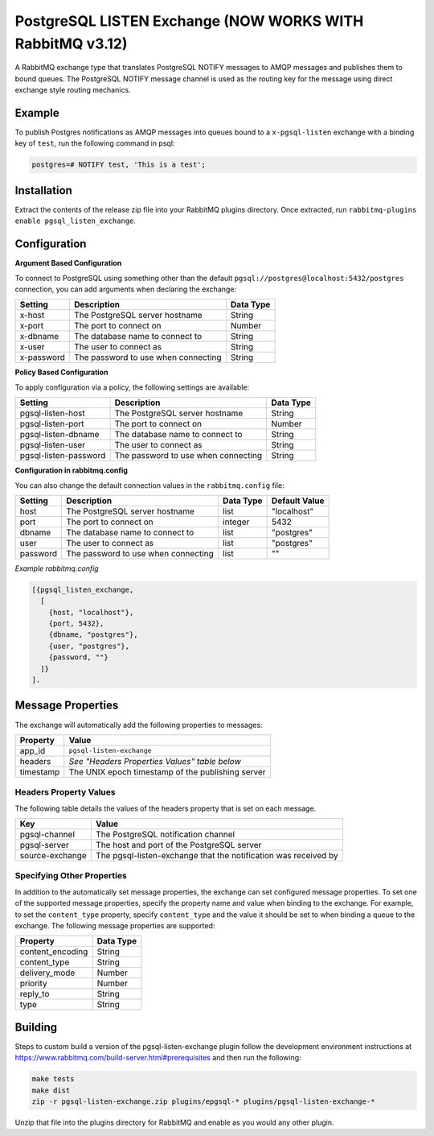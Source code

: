 PostgreSQL LISTEN Exchange (NOW WORKS WITH RabbitMQ v3.12)
==========================
A RabbitMQ exchange type that translates PostgreSQL NOTIFY messages to AMQP
messages and publishes them to bound queues. The PostgreSQL NOTIFY message channel
is used as the routing key for the message using direct exchange style routing
mechanics.

.. image:: https://github.com/gmr/pgsql-listen-exchange/workflows/Testing/badge.svg?
   :target: https://github.com/gmr/pgsql-listen-exchange/actions?workflow=Testing
   :alt: Build Status

.. image:: https://img.shields.io/github/release/gmr/pgsql-listen-exchange.svg
    :target: https://github.com/gmr/pgsql-listen-exchange/releases

Example
-------
To publish Postgres notifications as AMQP messages into queues bound to a
``x-pgsql-listen`` exchange with a binding key of ``test``, run the following
command in psql:

..  code-block:: sql

    postgres=# NOTIFY test, 'This is a test';

Installation
------------
Extract the contents of the release zip file into your RabbitMQ plugins
directory. Once extracted, run ``rabbitmq-plugins enable pgsql_listen_exchange``.

Configuration
-------------

**Argument Based Configuration**

To connect to PostgreSQL using something other than the default
``pgsql://postgres@localhost:5432/postgres`` connection, you can
add arguments when declaring the exchange:

+--------------+--------------------------------------+-----------+
| Setting      | Description                          | Data Type |
+==============+======================================+===========+
| x-host       | The PostgreSQL server hostname       | String    |
+--------------+--------------------------------------+-----------+
| x-port       | The port to connect on               | Number    |
+--------------+--------------------------------------+-----------+
| x-dbname     | The database name to connect to      | String    |
+--------------+--------------------------------------+-----------+
| x-user       | The user to connect as               | String    |
+--------------+--------------------------------------+-----------+
| x-password   | The password to use when connecting  | String    |
+--------------+--------------------------------------+-----------+

**Policy Based Configuration**

To apply configuration via a policy, the following settings are available:

+-------------------------+--------------------------------------+-----------+
| Setting                 | Description                          | Data Type |
+=========================+======================================+===========+
| pgsql-listen-host       | The PostgreSQL server hostname       | String    |
+-------------------------+--------------------------------------+-----------+
| pgsql-listen-port       | The port to connect on               | Number    |
+-------------------------+--------------------------------------+-----------+
| pgsql-listen-dbname     | The database name to connect to      | String    |
+-------------------------+--------------------------------------+-----------+
| pgsql-listen-user       | The user to connect as               | String    |
+-------------------------+--------------------------------------+-----------+
| pgsql-listen-password   | The password to use when connecting  | String    |
+-------------------------+--------------------------------------+-----------+

**Configuration in rabbitmq.config**

You can also change the default connection values in the ``rabbitmq.config`` file:

+--------------+--------------------------------------+-----------+---------------+
| Setting      | Description                          | Data Type | Default Value |
+==============+======================================+===========+===============+
| host         | The PostgreSQL server hostname       | list      | "localhost"   |
+--------------+--------------------------------------+-----------+---------------+
| port         | The port to connect on               | integer   | 5432          |
+--------------+--------------------------------------+-----------+---------------+
| dbname       | The database name to connect to      | list      | "postgres"    |
+--------------+--------------------------------------+-----------+---------------+
| user         | The user to connect as               | list      | "postgres"    |
+--------------+--------------------------------------+-----------+---------------+
| password     | The password to use when connecting  | list      | ""            |
+--------------+--------------------------------------+-----------+---------------+

*Example rabbitmq.config*

..  code-block:: erlang

    [{pgsql_listen_exchange,
      [
        {host, "localhost"},
        {port, 5432},
        {dbname, "postgres"},
        {user, "postgres"},
        {password, ""}
      ]}
    ].

Message Properties
------------------
The exchange will automatically add the following properties to messages:

+-----------+---------------------------------------------------+
| Property  | Value                                             |
+===========+===================================================+
| app_id    | ``pgsql-listen-exchange``                         |
+-----------+---------------------------------------------------+
| headers   | *See "Headers Properties Values" table below*     |
+-----------+---------------------------------------------------+
| timestamp | The UNIX epoch timestamp of the publishing server |
+-----------+---------------------------------------------------+

Headers Property Values
^^^^^^^^^^^^^^^^^^^^^^^
The following table details the values of the headers property that is set on each message.

+-----------------+-----------------------------------------------------------------+
| Key             | Value                                                           |
+=================+=================================================================+
| pgsql-channel   | The PostgreSQL notification channel                             |
+-----------------+-----------------------------------------------------------------+
| pgsql-server    | The host and port of the PostgreSQL server                      |
+-----------------+-----------------------------------------------------------------+
| source-exchange | The pgsql-listen-exchange that the notification was received by |
+-----------------+-----------------------------------------------------------------+

Specifying Other Properties
^^^^^^^^^^^^^^^^^^^^^^^^^^^
In addition to the automatically set message properties, the exchange can set
configured message properties. To set one of the supported message properties,
specify the property name and value when binding to the exchange. For example,
to set the ``content_type`` property, specify ``content_type`` and the value it
should be set to when binding a queue to the exchange.  The following message
properties are supported:

+------------------+-----------+
| Property         | Data Type |
+==================+===========+
| content_encoding | String    |
+------------------+-----------+
| content_type     | String    |
+------------------+-----------+
| delivery_mode    | Number    |
+------------------+-----------+
| priority         | Number    |
+------------------+-----------+
| reply_to         | String    |
+------------------+-----------+
| type             | String    |
+------------------+-----------+

Building
--------
Steps to custom build a version of the pgsql-listen-exchange plugin follow the
development environment instructions at https://www.rabbitmq.com/build-server.html#prerequisites
and then run the following:

.. code-block:: bash

    make tests
    make dist
    zip -r pgsql-listen-exchange.zip plugins/epgsql-* plugins/pgsql-listen-exchange-*

Unzip that file into the plugins directory for RabbitMQ and enable as you would any other plugin.
